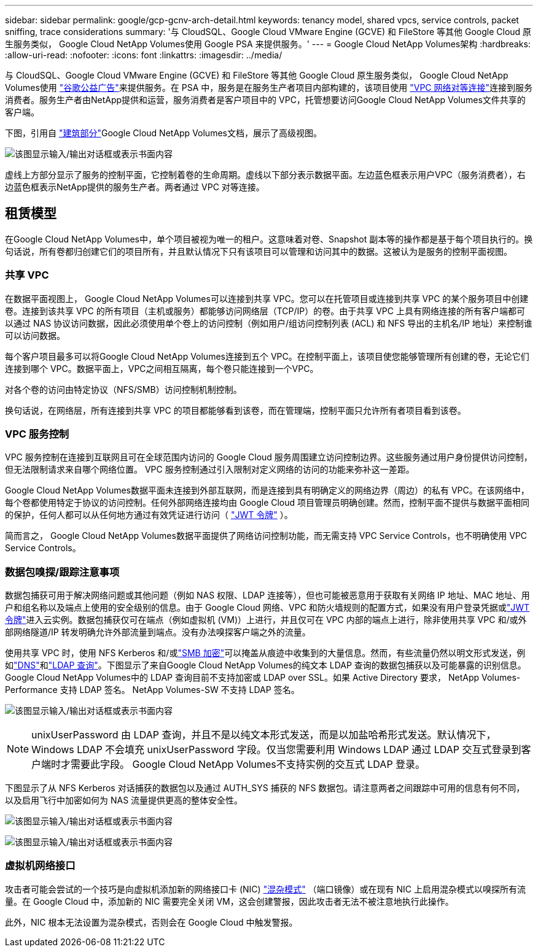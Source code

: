 ---
sidebar: sidebar 
permalink: google/gcp-gcnv-arch-detail.html 
keywords: tenancy model, shared vpcs, service controls, packet sniffing, trace considerations 
summary: '与 CloudSQL、Google Cloud VMware Engine (GCVE) 和 FileStore 等其他 Google Cloud 原生服务类似， Google Cloud NetApp Volumes使用 Google PSA 来提供服务。' 
---
= Google Cloud NetApp Volumes架构
:hardbreaks:
:allow-uri-read: 
:nofooter: 
:icons: font
:linkattrs: 
:imagesdir: ../media/


[role="lead"]
与 CloudSQL、Google Cloud VMware Engine (GCVE) 和 FileStore 等其他 Google Cloud 原生服务类似， Google Cloud NetApp Volumes使用 https://cloud.google.com/vpc/docs/private-services-access?hl=en_US["谷歌公益广告"^]来提供服务。在 PSA 中，服务是在服务生产者项目内部构建的，该项目使用 https://cloud.google.com/vpc/docs/vpc-peering?hl=en_US["VPC 网络对等连接"^]连接到服务消费者。服务生产者由NetApp提供和运营，服务消费者是客户项目中的 VPC，托管想要访问Google Cloud NetApp Volumes文件共享的客户端。

下图，引用自 https://cloud.google.com/architecture/partners/netapp-cloud-volumes/architecture?hl=en_US["建筑部分"^]Google Cloud NetApp Volumes文档，展示了高级视图。

image:ncvs-gc-001.png["该图显示输入/输出对话框或表示书面内容"]

虚线上方部分显示了服务的控制平面，它控制着卷的生命周期。虚线以下部分表示数据平面。左边蓝色框表示用户VPC（服务消费者），右边蓝色框表示NetApp提供的服务生产者。两者通过 VPC 对等连接。



== 租赁模型

在Google Cloud NetApp Volumes中，单个项目被视为唯一的租户。这意味着对卷、Snapshot 副本等的操作都是基于每个项目执行的。换句话说，所有卷都归创建它们的项目所有，并且默认情况下只有该项目可以管理和访问其中的数据。这被认为是服务的控制平面视图。



=== 共享 VPC

在数据平面视图上， Google Cloud NetApp Volumes可以连接到共享 VPC。您可以在托管项目或连接到共享 VPC 的某个服务项目中创建卷。连接到该共享 VPC 的所有项目（主机或服务）都能够访问网络层（TCP/IP）的卷。由于共享 VPC 上具有网络连接的所有客户端都可以通过 NAS 协议访问数据，因此必须使用单个卷上的访问控制（例如用户/组访问控制列表 (ACL) 和 NFS 导出的主机名/IP 地址）来控制谁可以访问数据。

每个客户项目最多可以将Google Cloud NetApp Volumes连接到五个 VPC。在控制平面上，该项目使您能够管理所有创建的卷，无论它们连接到哪个 VPC。数据平面上，VPC之间相互隔离，每个卷只能连接到一个VPC。

对各个卷的访问由特定协议（NFS/SMB）访问控制机制控制。

换句话说，在网络层，所有连接到共享 VPC 的项目都能够看到该卷，而在管理端，控制平面只允许所有者项目看到该卷。



=== VPC 服务控制

VPC 服务控制在连接到互联网且可在全球范围内访问的 Google Cloud 服务周围建立访问控制边界。这些服务通过用户身份提供访问控制，但无法限制请求来自哪个网络位置。  VPC 服务控制通过引入限制对定义网络的访问的功能来弥补这一差距。

Google Cloud NetApp Volumes数据平面未连接到外部互联网，而是连接到具有明确定义的网络边界（周边）的私有 VPC。在该网络中，每个卷都使用特定于协议的访问控制。任何外部网络连接均由 Google Cloud 项目管理员明确创建。然而，控制平面不提供与数据平面相同的保护，任何人都可以从任何地方通过有效凭证进行访问（ https://datatracker.ietf.org/doc/html/rfc7519["JWT 令牌"^] ）。

简而言之， Google Cloud NetApp Volumes数据平面提供了网络访问控制功能，而无需支持 VPC Service Controls，也不明确使用 VPC Service Controls。



=== 数据包嗅探/跟踪注意事项

数据包捕获可用于解决网络问题或其他问题（例如 NAS 权限、LDAP 连接等），但也可能被恶意用于获取有关网络 IP 地址、MAC 地址、用户和组名称以及端点上使用的安全级别的信息。由于 Google Cloud 网络、VPC 和防火墙规则的配置方式，如果没有用户登录凭据或link:gcp-gcnv-control-plane-arch.html#jwt-tokens["JWT 令牌"]进入云实例。数据包捕获仅可在端点（例如虚拟机 (VM)）上进行，并且仅可在 VPC 内部的端点上进行，除非使用共享 VPC 和/或外部网络隧道/IP 转发明确允许外部流量到端点。没有办法嗅探客户端之外的流量。

使用共享 VPC 时，使用 NFS Kerberos 和/或link:gcp-gcnv-data-encrypt-in-transit.html#smb-encryption["SMB 加密"]可以掩盖从痕迹中收集到的大量信息。然而，有些流量仍然以明文形式发送，例如link:gcp-gcnv-nas-dependencies.html#dns["DNS"]和link:gcp-gcnv-nas-dependencies.html#ldap-queries["LDAP 查询"]。下图显示了来自Google Cloud NetApp Volumes的纯文本 LDAP 查询的数据包捕获以及可能暴露的识别信息。 Google Cloud NetApp Volumes中的 LDAP 查询目前不支持加密或 LDAP over SSL。如果 Active Directory 要求， NetApp Volumes-Performance 支持 LDAP 签名。  NetApp Volumes-SW 不支持 LDAP 签名。

image:ncvs-gc-002.png["该图显示输入/输出对话框或表示书面内容"]


NOTE: unixUserPassword 由 LDAP 查询，并且不是以纯文本形式发送，而是以加盐哈希形式发送。默认情况下，Windows LDAP 不会填充 unixUserPassword 字段。仅当您需要利用 Windows LDAP 通过 LDAP 交互式登录到客户端时才需要此字段。  Google Cloud NetApp Volumes不支持实例的交互式 LDAP 登录。

下图显示了从 NFS Kerberos 对话捕获的数据包以及通过 AUTH_SYS 捕获的 NFS 数据包。请注意两者之间跟踪中可用的信息有何不同，以及启用飞行中加密如何为 NAS 流量提供更高的整体安全性。

image:ncvs-gc-003.png["该图显示输入/输出对话框或表示书面内容"]

image:ncvs-gc-004.png["该图显示输入/输出对话框或表示书面内容"]



=== 虚拟机网络接口

攻击者可能会尝试的一个技巧是向虚拟机添加新的网络接口卡 (NIC) https://en.wikipedia.org/wiki/Promiscuous_mode["混杂模式"^] （端口镜像）或在现有 NIC 上启用混杂模式以嗅探所有流量。在 Google Cloud 中，添加新的 NIC 需要完全关闭 VM，这会创建警报，因此攻击者无法不被注意地执行此操作。

此外，NIC 根本无法设置为混杂模式，否则会在 Google Cloud 中触发警报。
